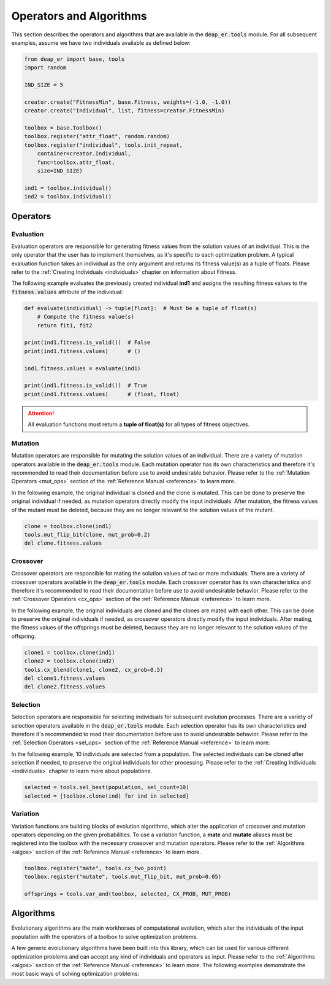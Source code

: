 .. _ops_and_algos:

Operators and Algorithms
========================

This section describes the operators and algorithms that are available in the :code:`deap_er.tools` module.
For all subsequent examples, assume we have two individuals available as defined below:

.. code-block::

    from deap_er import base, tools
    import random

    IND_SIZE = 5

    creator.create("FitnessMin", base.Fitness, weights=(-1.0, -1.0))
    creator.create("Individual", list, fitness=creator.FitnessMin)

    toolbox = base.Toolbox()
    toolbox.register("attr_float", random.random)
    toolbox.register("individual", tools.init_repeat,
        container=creator.Individual,
        func=toolbox.attr_float,
        size=IND_SIZE)

    ind1 = toolbox.individual()
    ind2 = toolbox.individual()

.. raw:: html

   <hr>


Operators
+++++++++

Evaluation
----------

Evaluation operators are responsible for generating fitness values from the solution values
of an individual. This is the only operator that the user has to implement themselves, as it's
specific to each optimization problem. A typical evaluation function takes an individual as the
only argument and returns its fitness value(s) as a tuple of floats. Please refer to the
:ref:`Creating Individuals <individuals>` chapter on information about Fitness.

The following example evaluates the previously created individual **ind1** and assigns
the resulting fitness values to the :code:`fitness.values` attribute of the individual:

.. code-block::

    def evaluate(individual) -> tuple[float]:  # Must be a tuple of float(s)
        # Compute the fitness value(s)
        return fit1, fit2

    print(ind1.fitness.is_valid())  # False
    print(ind1.fitness.values)      # ()

    ind1.fitness.values = evaluate(ind1)

    print(ind1.fitness.is_valid())  # True
    print(ind1.fitness.values)      # (float, float)

.. attention::
    All evaluation functions must return a **tuple of float(s)** for all types of fitness objectives.

.. raw:: html

   <br />


Mutation
--------

Mutation operators are responsible for mutating the solution values of an individual. There are a
variety of mutation operators available in the :code:`deap_er.tools` module. Each mutation operator
has its own characteristics and therefore it's recommended to read their documentation before use to
avoid undesirable behavior. Please refer to the :ref:`Mutation Operators <mut_ops>` section of the
:ref:`Reference Manual <reference>` to learn more.

In the following example, the original individual is cloned and the clone is mutated. This can be done
to preserve the original individual if needed, as mutation operators directly modify the input individuals.
After mutation, the fitness values of the mutant must be deleted, because they are no longer relevant
to the solution values of the mutant.

.. code-block::

    clone = toolbox.clone(ind1)
    tools.mut_flip_bit(clone, mut_prob=0.2)
    del clone.fitness.values

.. raw:: html

   <br />


Crossover
---------

Crossover operators are responsible for mating the solution values of two or more individuals. There are
a variety of crossover operators available in the :code:`deap_er.tools` module. Each crossover operator
has its own characteristics and therefore it's recommended to read their documentation before use to
avoid undesirable behavior. Please refer to the :ref:`Crossover Operators <cx_ops>` section of the
:ref:`Reference Manual <reference>` to learn more.

In the following example, the original individuals are cloned and the clones are mated with each other.
This can be done to preserve the original individuals if needed, as crossover operators directly modify
the input individuals. After mating, the fitness values of the offsprings must be deleted, because they
are no longer relevant to the solution values of the offspring.

.. code-block::

    clone1 = toolbox.clone(ind1)
    clone2 = toolbox.clone(ind2)
    tools.cx_blend(clone1, clone2, cx_prob=0.5)
    del clone1.fitness.values
    del clone2.fitness.values

.. raw:: html

   <br />


Selection
---------

Selection operators are responsible for selecting individuals for subsequent evolution processes. There are
a variety of selection operators available in the :code:`deap_er.tools` module. Each selection operator has
its own characteristics and therefore it's recommended to read their documentation before use to avoid
undesirable behavior. Please refer to the :ref:`Selection Operators <sel_ops>` section of the
:ref:`Reference Manual <reference>` to learn more.

In the following example, 10 individuals are selected from a population. The selected individuals can be
cloned after selection if needed, to preserve the original individuals for other processing. Please refer
to the :ref:`Creating Individuals <individuals>` chapter to learn more about populations.

.. code-block::

    selected = tools.sel_best(population, sel_count=10)
    selected = [toolbox.clone(ind) for ind in selected]

.. raw:: html

   <br />


Variation
---------

Variation functions are building blocks of evolution algorithms, which alter the application of crossover
and mutation operators depending on the given probabilities. To use a variation function, a **mate** and
**mutate** aliases must be registered into the toolbox with the necessary crossover and mutation operators.
Please refer to the :ref:`Algorithms <algos>` section of the :ref:`Reference Manual <reference>` to learn more.

.. code-block::

    toolbox.register("mate", tools.cx_two_point)
    toolbox.register("mutate", tools.mut_flip_bit, mut_prob=0.05)

    offsprings = tools.var_and(toolbox, selected, CX_PROB, MUT_PROB)

.. raw:: html

   <br />
   <hr>


Algorithms
++++++++++

Evolutionary algorithms are the main workhorses of computational evolution, which alter the individuals
of the input population with the operators of a toolbox to solve optimization problems.

A few generic evolutionary algorithms have been built into this library, which can be used for various
different optimization problems and can accept any kind of individuals and operators as input. Please
refer to the :ref:`Algorithms <algos>` section of the :ref:`Reference Manual <reference>` to learn more.
The following examples demonstrate the most basic ways of solving optimization problems:

.. code-block::
   :caption: Using a builtin algorithm

    # toolbox and population setup is omitted for brevity

    args = dict(
        toolbox=toolbox,
        population=pop,
        generations=500,
        cx_prob=0.5,
        mut_prob=0.2
    )
    pop, log = tools.ea_simple(**args)

.. code-block::
   :caption: Using a variation function

    # toolbox and population setup is omitted for brevity

    for gen in range(GENS):
        selection = toolbox.select(pop, len(pop))
        offspring = map(toolbox.clone, selection)

        offspring = tools.var_and(toolbox, offspring, CX_PROB, MUT_PROB)

        invalids = [ind for ind in offspring if not ind.fitness.is_valid()]
        fitness = toolbox.map(toolbox.evaluate, invalids)
        for ind, fit in zip(invalids, fitness):
            ind.fitness.values = fit

        pop[:] = offspring

.. code-block::
    :caption: Using custom crossover and mutation

    # toolbox and population setup is omitted for brevity

    for gen in range(GENS):
        offspring = toolbox.select(pop, len(pop))
        offspring = map(toolbox.clone, offspring)

        for child1, child2 in zip(offspring[::2], offspring[1::2]):
            if random.random() < CX_PROB:
                toolbox.mate(child1, child2)
                del child1.fitness.values
                del child2.fitness.values
        for mutant in offspring:
            if random.random() < MUT_PROB:
                toolbox.mutate(mutant)
                del mutant.fitness.values

        invalids = [ind for ind in offspring if not ind.fitness.is_valid()]
        fitness = toolbox.map(toolbox.evaluate, invalids)
        for ind, fit in zip(invalids, fitness):
            ind.fitness.values = fit

        pop[:] = offspring

.. raw:: html

   <br />
